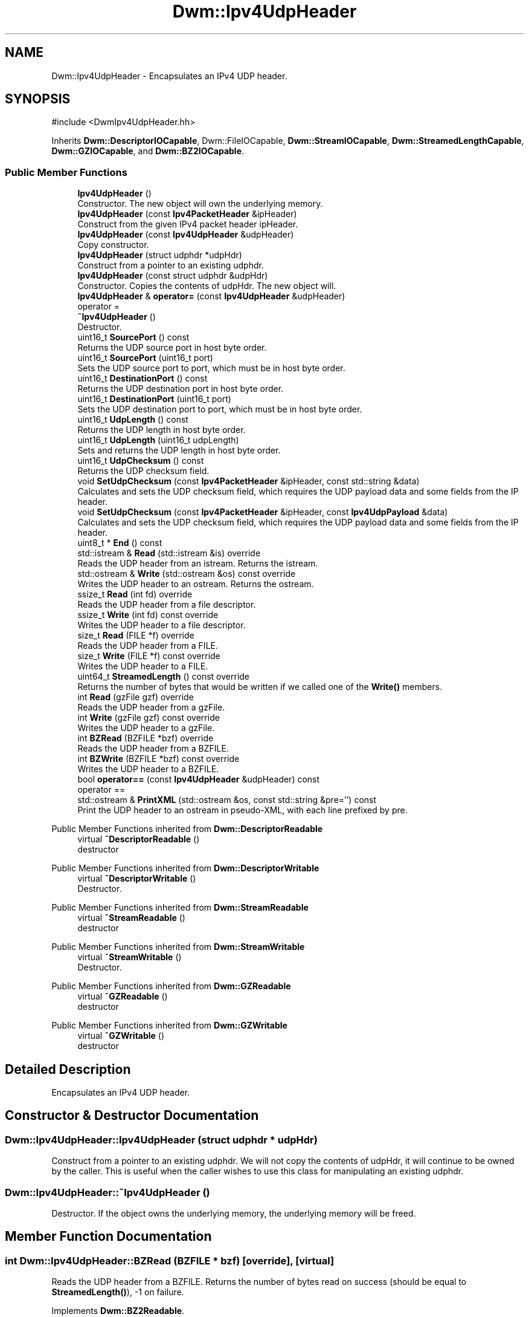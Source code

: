 .TH "Dwm::Ipv4UdpHeader" 3 "libDwm-0.0.20240716" \" -*- nroff -*-
.ad l
.nh
.SH NAME
Dwm::Ipv4UdpHeader \- Encapsulates an IPv4 UDP header\&.  

.SH SYNOPSIS
.br
.PP
.PP
\fR#include <DwmIpv4UdpHeader\&.hh>\fP
.PP
Inherits \fBDwm::DescriptorIOCapable\fP, Dwm::FileIOCapable, \fBDwm::StreamIOCapable\fP, \fBDwm::StreamedLengthCapable\fP, \fBDwm::GZIOCapable\fP, and \fBDwm::BZ2IOCapable\fP\&.
.SS "Public Member Functions"

.in +1c
.ti -1c
.RI "\fBIpv4UdpHeader\fP ()"
.br
.RI "Constructor\&. The new object will own the underlying memory\&. "
.ti -1c
.RI "\fBIpv4UdpHeader\fP (const \fBIpv4PacketHeader\fP &ipHeader)"
.br
.RI "Construct from the given IPv4 packet header \fRipHeader\fP\&. "
.ti -1c
.RI "\fBIpv4UdpHeader\fP (const \fBIpv4UdpHeader\fP &udpHeader)"
.br
.RI "Copy constructor\&. "
.ti -1c
.RI "\fBIpv4UdpHeader\fP (struct udphdr *udpHdr)"
.br
.RI "Construct from a pointer to an existing udphdr\&. "
.ti -1c
.RI "\fBIpv4UdpHeader\fP (const struct udphdr &udpHdr)"
.br
.RI "Constructor\&. Copies the contents of \fRudpHdr\fP\&. The new object will\&. "
.ti -1c
.RI "\fBIpv4UdpHeader\fP & \fBoperator=\fP (const \fBIpv4UdpHeader\fP &udpHeader)"
.br
.RI "operator = "
.ti -1c
.RI "\fB~Ipv4UdpHeader\fP ()"
.br
.RI "Destructor\&. "
.ti -1c
.RI "uint16_t \fBSourcePort\fP () const"
.br
.RI "Returns the UDP source port in host byte order\&. "
.ti -1c
.RI "uint16_t \fBSourcePort\fP (uint16_t port)"
.br
.RI "Sets the UDP source port to \fRport\fP, which must be in host byte order\&. "
.ti -1c
.RI "uint16_t \fBDestinationPort\fP () const"
.br
.RI "Returns the UDP destination port in host byte order\&. "
.ti -1c
.RI "uint16_t \fBDestinationPort\fP (uint16_t port)"
.br
.RI "Sets the UDP destination port to \fRport\fP, which must be in host byte order\&. "
.ti -1c
.RI "uint16_t \fBUdpLength\fP () const"
.br
.RI "Returns the UDP length in host byte order\&. "
.ti -1c
.RI "uint16_t \fBUdpLength\fP (uint16_t udpLength)"
.br
.RI "Sets and returns the UDP length in host byte order\&. "
.ti -1c
.RI "uint16_t \fBUdpChecksum\fP () const"
.br
.RI "Returns the UDP checksum field\&. "
.ti -1c
.RI "void \fBSetUdpChecksum\fP (const \fBIpv4PacketHeader\fP &ipHeader, const std::string &data)"
.br
.RI "Calculates and sets the UDP checksum field, which requires the UDP payload \fRdata\fP and some fields from the IP header\&. "
.ti -1c
.RI "void \fBSetUdpChecksum\fP (const \fBIpv4PacketHeader\fP &ipHeader, const \fBIpv4UdpPayload\fP &data)"
.br
.RI "Calculates and sets the UDP checksum field, which requires the UDP payload \fRdata\fP and some fields from the IP header\&. "
.ti -1c
.RI "uint8_t * \fBEnd\fP () const"
.br
.ti -1c
.RI "std::istream & \fBRead\fP (std::istream &is) override"
.br
.RI "Reads the UDP header from an istream\&. Returns the istream\&. "
.ti -1c
.RI "std::ostream & \fBWrite\fP (std::ostream &os) const override"
.br
.RI "Writes the UDP header to an ostream\&. Returns the ostream\&. "
.ti -1c
.RI "ssize_t \fBRead\fP (int fd) override"
.br
.RI "Reads the UDP header from a file descriptor\&. "
.ti -1c
.RI "ssize_t \fBWrite\fP (int fd) const override"
.br
.RI "Writes the UDP header to a file descriptor\&. "
.ti -1c
.RI "size_t \fBRead\fP (FILE *f) override"
.br
.RI "Reads the UDP header from a FILE\&. "
.ti -1c
.RI "size_t \fBWrite\fP (FILE *f) const override"
.br
.RI "Writes the UDP header to a FILE\&. "
.ti -1c
.RI "uint64_t \fBStreamedLength\fP () const override"
.br
.RI "Returns the number of bytes that would be written if we called one of the \fBWrite()\fP members\&. "
.ti -1c
.RI "int \fBRead\fP (gzFile gzf) override"
.br
.RI "Reads the UDP header from a gzFile\&. "
.ti -1c
.RI "int \fBWrite\fP (gzFile gzf) const override"
.br
.RI "Writes the UDP header to a gzFile\&. "
.ti -1c
.RI "int \fBBZRead\fP (BZFILE *bzf) override"
.br
.RI "Reads the UDP header from a BZFILE\&. "
.ti -1c
.RI "int \fBBZWrite\fP (BZFILE *bzf) const override"
.br
.RI "Writes the UDP header to a BZFILE\&. "
.ti -1c
.RI "bool \fBoperator==\fP (const \fBIpv4UdpHeader\fP &udpHeader) const"
.br
.RI "operator == "
.ti -1c
.RI "std::ostream & \fBPrintXML\fP (std::ostream &os, const std::string &pre='') const"
.br
.RI "Print the UDP header to an ostream in pseudo-XML, with each line prefixed by \fRpre\fP\&. "
.in -1c

Public Member Functions inherited from \fBDwm::DescriptorReadable\fP
.in +1c
.ti -1c
.RI "virtual \fB~DescriptorReadable\fP ()"
.br
.RI "destructor "
.in -1c

Public Member Functions inherited from \fBDwm::DescriptorWritable\fP
.in +1c
.ti -1c
.RI "virtual \fB~DescriptorWritable\fP ()"
.br
.RI "Destructor\&. "
.in -1c

Public Member Functions inherited from \fBDwm::StreamReadable\fP
.in +1c
.ti -1c
.RI "virtual \fB~StreamReadable\fP ()"
.br
.RI "destructor "
.in -1c

Public Member Functions inherited from \fBDwm::StreamWritable\fP
.in +1c
.ti -1c
.RI "virtual \fB~StreamWritable\fP ()"
.br
.RI "Destructor\&. "
.in -1c

Public Member Functions inherited from \fBDwm::GZReadable\fP
.in +1c
.ti -1c
.RI "virtual \fB~GZReadable\fP ()"
.br
.RI "destructor "
.in -1c

Public Member Functions inherited from \fBDwm::GZWritable\fP
.in +1c
.ti -1c
.RI "virtual \fB~GZWritable\fP ()"
.br
.RI "destructor "
.in -1c
.SH "Detailed Description"
.PP 
Encapsulates an IPv4 UDP header\&. 
.SH "Constructor & Destructor Documentation"
.PP 
.SS "Dwm::Ipv4UdpHeader::Ipv4UdpHeader (struct udphdr * udpHdr)"

.PP
Construct from a pointer to an existing udphdr\&. We will not copy the contents of \fRudpHdr\fP, it will continue to be owned by the caller\&. This is useful when the caller wishes to use this class for manipulating an existing udphdr\&. 
.SS "Dwm::Ipv4UdpHeader::~Ipv4UdpHeader ()"

.PP
Destructor\&. If the object owns the underlying memory, the underlying memory will be freed\&. 
.SH "Member Function Documentation"
.PP 
.SS "int Dwm::Ipv4UdpHeader::BZRead (BZFILE * bzf)\fR [override]\fP, \fR [virtual]\fP"

.PP
Reads the UDP header from a BZFILE\&. Returns the number of bytes read on success (should be equal to \fBStreamedLength()\fP), -1 on failure\&. 
.PP
Implements \fBDwm::BZ2Readable\fP\&.
.SS "int Dwm::Ipv4UdpHeader::BZWrite (BZFILE * bzf) const\fR [override]\fP, \fR [virtual]\fP"

.PP
Writes the UDP header to a BZFILE\&. Returns the number of bytes written on success (should be equal to \fBStreamedLength()\fP), -1 on failure\&. 
.PP
Implements \fBDwm::BZ2Writable\fP\&.
.SS "uint16_t Dwm::Ipv4UdpHeader::DestinationPort (uint16_t port)"

.PP
Sets the UDP destination port to \fRport\fP, which must be in host byte order\&. Returns the UDP destination port in host byte order\&. 
.SS "std::ostream & Dwm::Ipv4UdpHeader::PrintXML (std::ostream & os, const std::string & pre = \fR''\fP) const"

.PP
Print the UDP header to an ostream in pseudo-XML, with each line prefixed by \fRpre\fP\&. Returns the ostream\&. 
.SS "size_t Dwm::Ipv4UdpHeader::Read (FILE * f)\fR [override]\fP, \fR [virtual]\fP"

.PP
Reads the UDP header from a FILE\&. Returns 1 on success, 0 on failure\&. 
.PP
Implements \fBDwm::FileReadable\fP\&.
.SS "int Dwm::Ipv4UdpHeader::Read (gzFile gzf)\fR [override]\fP, \fR [virtual]\fP"

.PP
Reads the UDP header from a gzFile\&. Returns the number of bytes read on success (should be equal to \fBStreamedLength()\fP), -1 on failure\&. 
.PP
Implements \fBDwm::GZReadable\fP\&.
.SS "ssize_t Dwm::Ipv4UdpHeader::Read (int fd)\fR [override]\fP, \fR [virtual]\fP"

.PP
Reads the UDP header from a file descriptor\&. Returns the number of bytes read on success (should be equal to \fBStreamedLength()\fP), -1 on failure\&. 
.PP
Implements \fBDwm::DescriptorReadable\fP\&.
.SS "std::istream & Dwm::Ipv4UdpHeader::Read (std::istream & is)\fR [override]\fP, \fR [virtual]\fP"

.PP
Reads the UDP header from an istream\&. Returns the istream\&. 
.PP
Implements \fBDwm::StreamReadable\fP\&.
.SS "uint16_t Dwm::Ipv4UdpHeader::SourcePort (uint16_t port)"

.PP
Sets the UDP source port to \fRport\fP, which must be in host byte order\&. Returns the UDP source port in host byte order\&. 
.SS "uint64_t Dwm::Ipv4UdpHeader::StreamedLength () const\fR [override]\fP, \fR [virtual]\fP"

.PP
Returns the number of bytes that would be written if we called one of the \fBWrite()\fP members\&. 
.PP
Implements \fBDwm::StreamedLengthCapable\fP\&.
.SS "uint16_t Dwm::Ipv4UdpHeader::UdpLength () const"

.PP
Returns the UDP length in host byte order\&. The UDP length field includes the bytes for both the UDP header and the UDP payload\&. 
.SS "uint16_t Dwm::Ipv4UdpHeader::UdpLength (uint16_t udpLength)"

.PP
Sets and returns the UDP length in host byte order\&. The UDP length field includes the bytes for both the UDP header and the UDP payload\&. 
.SS "size_t Dwm::Ipv4UdpHeader::Write (FILE * f) const\fR [override]\fP, \fR [virtual]\fP"

.PP
Writes the UDP header to a FILE\&. Returns 1 on success, 0 on failure\&. 
.PP
Implements \fBDwm::FileWritable\fP\&.
.SS "int Dwm::Ipv4UdpHeader::Write (gzFile gzf) const\fR [override]\fP, \fR [virtual]\fP"

.PP
Writes the UDP header to a gzFile\&. Returns the number of bytes written on success (should be equal to \fBStreamedLength()\fP), -1 on failure\&. 
.PP
Implements \fBDwm::GZWritable\fP\&.
.SS "ssize_t Dwm::Ipv4UdpHeader::Write (int fd) const\fR [override]\fP, \fR [virtual]\fP"

.PP
Writes the UDP header to a file descriptor\&. Returns the number of bytes written on success (should be equal to \fBStreamedLength()\fP), -1 on failure\&. 
.PP
Implements \fBDwm::DescriptorWritable\fP\&.
.SS "std::ostream & Dwm::Ipv4UdpHeader::Write (std::ostream & os) const\fR [override]\fP, \fR [virtual]\fP"

.PP
Writes the UDP header to an ostream\&. Returns the ostream\&. 
.PP
Implements \fBDwm::StreamWritable\fP\&.

.SH "Author"
.PP 
Generated automatically by Doxygen for libDwm-0\&.0\&.20240716 from the source code\&.
